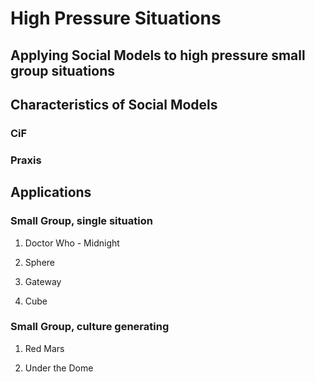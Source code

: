 * High Pressure Situations
** Applying Social Models to high pressure small group situations
** Characteristics of Social Models
*** CiF
*** Praxis
** Applications
*** Small Group, single situation
**** Doctor Who - Midnight
**** Sphere
**** Gateway
**** Cube
*** Small Group, culture generating
**** Red Mars
**** Under the Dome
